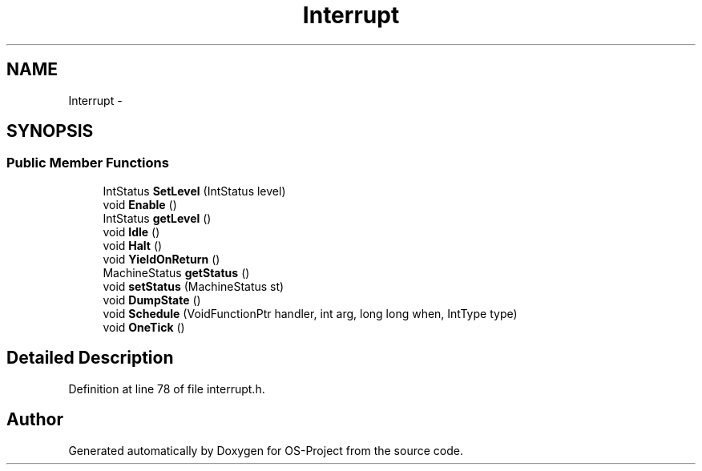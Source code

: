 .TH "Interrupt" 3 "Tue Dec 19 2017" "Version nachos-teamd" "OS-Project" \" -*- nroff -*-
.ad l
.nh
.SH NAME
Interrupt \- 
.SH SYNOPSIS
.br
.PP
.SS "Public Member Functions"

.in +1c
.ti -1c
.RI "IntStatus \fBSetLevel\fP (IntStatus level)"
.br
.ti -1c
.RI "void \fBEnable\fP ()"
.br
.ti -1c
.RI "IntStatus \fBgetLevel\fP ()"
.br
.ti -1c
.RI "void \fBIdle\fP ()"
.br
.ti -1c
.RI "void \fBHalt\fP ()"
.br
.ti -1c
.RI "void \fBYieldOnReturn\fP ()"
.br
.ti -1c
.RI "MachineStatus \fBgetStatus\fP ()"
.br
.ti -1c
.RI "void \fBsetStatus\fP (MachineStatus st)"
.br
.ti -1c
.RI "void \fBDumpState\fP ()"
.br
.ti -1c
.RI "void \fBSchedule\fP (VoidFunctionPtr handler, int arg, long long when, IntType type)"
.br
.ti -1c
.RI "void \fBOneTick\fP ()"
.br
.in -1c
.SH "Detailed Description"
.PP 
Definition at line 78 of file interrupt\&.h\&.

.SH "Author"
.PP 
Generated automatically by Doxygen for OS-Project from the source code\&.
